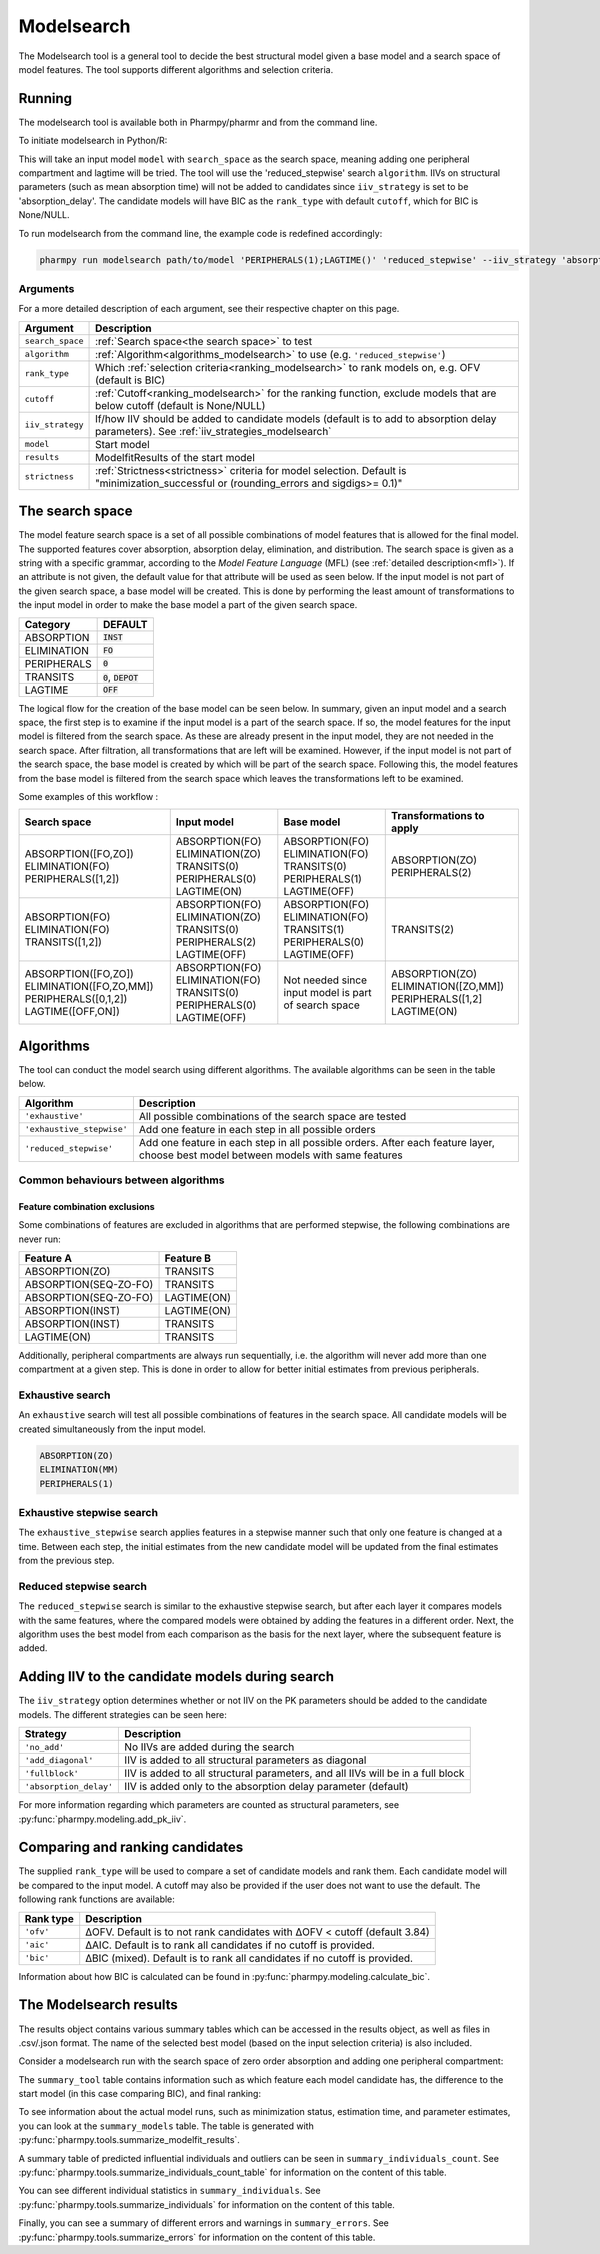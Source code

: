 .. _modelsearch:

===========
Modelsearch
===========

The Modelsearch tool is a general tool to decide the best structural model given a base model and a search space of
model features. The tool supports different algorithms and selection criteria.

~~~~~~~
Running
~~~~~~~

The modelsearch tool is available both in Pharmpy/pharmr and from the command line.

To initiate modelsearch in Python/R:

.. pharmpy-code::

    from pharmpy.modeling import read_model
    from pharmpy.tools import read_modelfit_results, run_modelsearch

    start_model = read_model('path/to/model')
    start_model_results = read_modelfit_results('path/to/model')
    res = run_modelsearch(search_space='PERIPHERALS(1);LAGTIME()',
                          algorithm='reduced_stepwise',
                          model=start_model,
                          results=start_model_results,
                          iiv_strategy='absorption_delay',
                          rank_type='bic',
                          cutoff=None)

This will take an input model ``model`` with ``search_space`` as the search space, meaning adding one peripheral
compartment and lagtime will be tried. The tool will use the 'reduced_stepwise' search ``algorithm``. IIVs on
structural parameters (such as mean absorption time) will not be added to candidates since ``iiv_strategy`` is
set to be 'absorption_delay'. The candidate models will have BIC as the ``rank_type`` with default ``cutoff``,
which for BIC is None/NULL.

To run modelsearch from the command line, the example code is redefined accordingly:

.. code::

    pharmpy run modelsearch path/to/model 'PERIPHERALS(1);LAGTIME()' 'reduced_stepwise' --iiv_strategy 'absorption_delay' --rank_type 'bic'

Arguments
~~~~~~~~~
For a more detailed description of each argument, see their respective chapter on this page.

+-------------------------------------------------+------------------------------------------------------------------+
| Argument                                        | Description                                                      |
+=================================================+==================================================================+
| ``search_space``                                | :ref:`Search space<the search space>` to test                    |
+-------------------------------------------------+------------------------------------------------------------------+
| ``algorithm``                                   | :ref:`Algorithm<algorithms_modelsearch>`                         |
|                                                 | to use (e.g. ``'reduced_stepwise'``)                             |
+-------------------------------------------------+------------------------------------------------------------------+
| ``rank_type``                                   | Which :ref:`selection criteria<ranking_modelsearch>` to rank     |
|                                                 | models on, e.g. OFV (default is BIC)                             |
+-------------------------------------------------+------------------------------------------------------------------+
| ``cutoff``                                      | :ref:`Cutoff<ranking_modelsearch>` for the ranking function,     | 
|                                                 | exclude models that are below cutoff (default is None/NULL)      |                           
+-------------------------------------------------+------------------------------------------------------------------+
| ``iiv_strategy``                                | If/how IIV should be added to candidate models (default is to    |
|                                                 | add to absorption delay parameters).                             |
|                                                 | See :ref:`iiv_strategies_modelsearch`                            |
+-------------------------------------------------+------------------------------------------------------------------+
| ``model``                                       | Start model                                                      |
+-------------------------------------------------+------------------------------------------------------------------+
| ``results``                                     | ModelfitResults of the start model                               |
+-------------------------------------------------+------------------------------------------------------------------+
| ``strictness``                                  | :ref:`Strictness<strictness>` criteria for model selection.      |
|                                                 | Default is "minimization_successful or                           |
|                                                 | (rounding_errors and sigdigs>= 0.1)"                             |
+-------------------------------------------------+------------------------------------------------------------------+

.. _the search space:

~~~~~~~~~~~~~~~~
The search space
~~~~~~~~~~~~~~~~

The model feature search space is a set of all possible combinations of model features that is allowed for the final model. The supported 
features cover absorption, absorption delay, elimination, and distribution. The search space is given as a string with a specific 
grammar, according to the `Model Feature Language` (MFL) (see :ref:`detailed description<mfl>`). If an attribute is not given, the default
value for that attribute will be used as seen below. If the input model is not part of the given search space, a base model will be created. This is 
done by performing the least amount of transformations to the input model in order to make the base model a part of the given search 
space.

+---------------+-------------------------------+
| Category      | DEFAULT                       |
+===============+===============================+
| ABSORPTION    | :code:`INST`                  |
+---------------+-------------------------------+
| ELIMINATION   | :code:`FO`                    |
|               |                               |
+---------------+-------------------------------+
| PERIPHERALS   | :code:`0`                     |
+---------------+-------------------------------+
| TRANSITS      | :code:`0`, :code:`DEPOT`      |
|               |                               |
+---------------+-------------------------------+
| LAGTIME       | :code:`OFF`                   |
+---------------+-------------------------------+

The logical flow for the creation of the base model can be seen below. In summary, given an input model and a search space, the first step is 
to examine if the input model is a part of the search space. If so, the model features for the input model is filtered from the search space. 
As these are already present in the input model, they are not needed in the search space. After filtration, all transformations that are left will 
be examined. However, if the input model is not part of the search space, the base model is created by which will be part of the search space. 
Following this, the model features from the base model is filtered from the search space which leaves the transformations left to be examined.


.. graphviz::

    digraph G {
    splines = false
      input_model [
        label = "Input model";
      ];
      
      search_space [
        label = "Search space";
      ];
      
      input_ss [
        label = "Input + search space";
      ];
      
      filter_model [
        label = "Filter model features from search space";
      ];
      
      create_base [
        label = "Create a base";
      ];

      input_model -> input_ss;
      search_space -> input_ss;
      input_ss -> create_base [label = "Input model &notin; search space"];
      create_base -> filter_model;
      input_ss -> filter_model [label = "Input model &isin; search space"];
    }
    
Some examples of this workflow :

+---------------------------+------------------+---------------------+--------------------------+
| Search space              | Input model      | Base model          | Transformations to apply |
+===========================+==================+=====================+==========================+
| ABSORPTION([FO,ZO])       | ABSORPTION(FO)   | ABSORPTION(FO)      | ABSORPTION(ZO)           |
| ELIMINATION(FO)           | ELIMINATION(ZO)  | ELIMINATION(FO)     | PERIPHERALS(2)           |
| PERIPHERALS([1,2])        | TRANSITS(0)      | TRANSITS(0)         |                          |
|                           | PERIPHERALS(0)   | PERIPHERALS(1)      |                          |
|                           | LAGTIME(ON)      | LAGTIME(OFF)        |                          |
+---------------------------+------------------+---------------------+--------------------------+
| ABSORPTION(FO)            | ABSORPTION(FO)   | ABSORPTION(FO)      | TRANSITS(2)              |
| ELIMINATION(FO)           | ELIMINATION(ZO)  | ELIMINATION(FO)     |                          |
| TRANSITS([1,2])           | TRANSITS(0)      | TRANSITS(1)         |                          |
|                           | PERIPHERALS(2)   | PERIPHERALS(0)      |                          |
|                           | LAGTIME(OFF)     | LAGTIME(OFF)        |                          |
+---------------------------+------------------+---------------------+--------------------------+
| ABSORPTION([FO,ZO])       | ABSORPTION(FO)   | Not needed since    | ABSORPTION(ZO)           |
| ELIMINATION([FO,ZO,MM])   | ELIMINATION(FO)  | input model is part | ELIMINATION([ZO,MM])     |
| PERIPHERALS([0,1,2])      | TRANSITS(0)      | of search space     | PERIPHERALS([1,2]        |
| LAGTIME([OFF,ON])         | PERIPHERALS(0)   |                     | LAGTIME(ON)              |
|                           | LAGTIME(OFF)     |                     |                          |
+---------------------------+------------------+---------------------+--------------------------+

.. _algorithms_modelsearch:

~~~~~~~~~~
Algorithms
~~~~~~~~~~

The tool can conduct the model search using different algorithms. The available algorithms can be seen in the table
below.

+---------------------------+----------------------------------------------------------------------------------------+
| Algorithm                 | Description                                                                            |
+===========================+========================================================================================+
| ``'exhaustive'``          | All possible combinations of the search space are tested                               |
+---------------------------+----------------------------------------------------------------------------------------+
| ``'exhaustive_stepwise'`` | Add one feature in each step in all possible orders                                    |
+---------------------------+----------------------------------------------------------------------------------------+
| ``'reduced_stepwise'``    | Add one feature in each step in all possible orders. After each feature layer, choose  |
|                           | best model between models with same features                                           |
+---------------------------+----------------------------------------------------------------------------------------+

Common behaviours between algorithms
~~~~~~~~~~~~~~~~~~~~~~~~~~~~~~~~~~~~

Feature combination exclusions
------------------------------

Some combinations of features are excluded in algorithms that are performed stepwise, the following combinations are
never run:

+-----------------------+-------------------+
| Feature A             | Feature B         |
+=======================+===================+
| ABSORPTION(ZO)        | TRANSITS          |
+-----------------------+-------------------+
| ABSORPTION(SEQ-ZO-FO) | TRANSITS          |
+-----------------------+-------------------+
| ABSORPTION(SEQ-ZO-FO) | LAGTIME(ON)       |
+-----------------------+-------------------+
| ABSORPTION(INST)      | LAGTIME(ON)       |
+-----------------------+-------------------+
| ABSORPTION(INST)      | TRANSITS          |
+-----------------------+-------------------+
| LAGTIME(ON)           | TRANSITS          |
+-----------------------+-------------------+

Additionally, peripheral compartments are always run sequentially, i.e. the algorithm will never add more than one
compartment at a given step. This is done in order to allow for better initial estimates from previous peripherals.

Exhaustive search
~~~~~~~~~~~~~~~~~

An ``exhaustive`` search will test all possible combinations of features in the search space. All candidate models will be
created simultaneously from the input model.

.. code::

    ABSORPTION(ZO)
    ELIMINATION(MM)
    PERIPHERALS(1)

.. graphviz::

    digraph BST {
        node [fontname="Arial"];
        base [label="Base model"]
        s1 [label="ABSORPTION(ZO)"]
        s2 [label="ELIMINATION(MM)"]
        s3 [label="PERIPHERALS(1)"]
        s4 [label="ABSORPTION(ZO);ELIMINATION(MM)"]
        s5 [label="ABSORPTION(ZO);PERIPHERALS(1)"]
        s6 [label="ELIMINATION(MM);PERIPHERALS(1)"]
        s7 [label="ABSORPTION(ZO);ELIMINATION(MM);PERIPHERALS(1)"]
        base -> s1
        base -> s2
        base -> s3
        base -> s4
        base -> s5
        base -> s6
        base -> s7
    }

Exhaustive stepwise search
~~~~~~~~~~~~~~~~~~~~~~~~~~
The ``exhaustive_stepwise`` search applies features in a stepwise manner such that only one feature is changed at a time.
Between each step, the initial estimates from the new candidate model will be updated from the final estimates from the
previous step.

.. graphviz::

    digraph BST {
        node [fontname="Arial"];
        base [label="Base model"]
        s1 [label="ABSORPTION(ZO)"]
        s2 [label="ELIMINATION(MM)"]
        s3 [label="PERIPHERALS(1)"]
        s4 [label="ELIMINATION(MM)"]
        s5 [label="PERIPHERALS(1)"]
        s6 [label="ABSORPTION(ZO)"]
        s7 [label="PERIPHERALS(1)"]
        s8 [label="ABSORPTION(ZO)"]
        s9 [label="ELIMINATION(MM)"]
        s10 [label="PERIPHERALS(1)"]
        s11 [label="ELIMINATION(MM)"]
        s12 [label="PERIPHERALS(1)"]
        s13 [label="ABSORPTION(ZO)"]
        s14 [label="ELIMINATION(MM)"]
        s15 [label="ABSORPTION(ZO)"]
        base -> s1
        base -> s2
        base -> s3
        s1 -> s4
        s1 -> s5
        s2 -> s6
        s2 -> s7
        s3 -> s8
        s3 -> s9
        s4 -> s10
        s5 -> s11
        s6 -> s12
        s7 -> s13
        s8 -> s14
        s9 -> s15
    }

Reduced stepwise search
~~~~~~~~~~~~~~~~~~~~~~~
The ``reduced_stepwise`` search is similar to the exhaustive stepwise search, but after each layer it compares models with
the same features, where the compared models were obtained by adding the features in a different order. Next, the
algorithm uses the best model from each comparison as the basis for the next layer, where the subsequent feature is
added.

.. graphviz::

    digraph BST {
        node [fontname="Arial"];
        base [label="Base model"]
        s1 [label="ABSORPTION(ZO)"]
        s2 [label="ELIMINATION(MM)"]
        s3 [label="PERIPHERALS(1)"]
        s4 [label="ELIMINATION(MM)"]
        s5 [label="PERIPHERALS(1)"]
        s6 [label="ABSORPTION(ZO)"]
        s7 [label="PERIPHERALS(1)"]
        s8 [label="ABSORPTION(ZO)"]
        s9 [label="ELIMINATION(MM)"]
        s10 [label="Best model"]
        s11 [label="Best model"]
        s12 [label="Best model"]
        s13 [label="PERIPHERALS(1)"]
        s14 [label="ELIMINATION(MM)"]
        s15 [label="ABSORPTION(ZO)"]
        base -> s1
        base -> s2
        base -> s3
        s1 -> s4
        s1 -> s5
        s2 -> s6
        s2 -> s7
        s3 -> s8
        s3 -> s9
        s4 -> s10
        s6 -> s10
        s5 -> s11
        s8 -> s11
        s7 -> s12
        s9 -> s12
        s10 -> s13
        s11 -> s14
        s12 -> s15
    }


.. _iiv_strategies_modelsearch:

~~~~~~~~~~~~~~~~~~~~~~~~~~~~~~~~~~~~~~~~~~~~~~~~
Adding IIV to the candidate models during search
~~~~~~~~~~~~~~~~~~~~~~~~~~~~~~~~~~~~~~~~~~~~~~~~

The ``iiv_strategy`` option determines whether or not IIV on the PK parameters should be added to the candidate models.
The different strategies can be seen here:

+------------------------+----------------------------------------------------------------------------------+
| Strategy               | Description                                                                      |
+========================+==================================================================================+
| ``'no_add'``           | No IIVs are added during the search                                              |
+------------------------+----------------------------------------------------------------------------------+
| ``'add_diagonal'``     | IIV is added to all structural parameters as diagonal                            |
+------------------------+----------------------------------------------------------------------------------+
| ``'fullblock'``        | IIV is added to all structural parameters, and all IIVs will be in a full block  |
+------------------------+----------------------------------------------------------------------------------+
| ``'absorption_delay'`` | IIV is added only to the absorption delay parameter (default)                    |
+------------------------+----------------------------------------------------------------------------------+

For more information regarding which parameters are counted as structural parameters, see
:py:func:`pharmpy.modeling.add_pk_iiv`.

.. _ranking_modelsearch:

~~~~~~~~~~~~~~~~~~~~~~~~~~~~~~~~
Comparing and ranking candidates
~~~~~~~~~~~~~~~~~~~~~~~~~~~~~~~~

The supplied ``rank_type`` will be used to compare a set of candidate models and rank them. Each candidate model
will be compared to the input model. A cutoff may also be provided if the user does not want to use the default.
The following rank functions are available:

+------------+-----------------------------------------------------------------------------------+
| Rank type  | Description                                                                       |
+============+===================================================================================+
| ``'ofv'``  | ΔOFV. Default is to not rank candidates with ΔOFV < cutoff (default 3.84)         |
+------------+-----------------------------------------------------------------------------------+
| ``'aic'``  | ΔAIC. Default is to rank all candidates if no cutoff is provided.                 |
+------------+-----------------------------------------------------------------------------------+
| ``'bic'``  | ΔBIC (mixed). Default is to rank all candidates if no cutoff is provided.         |
+------------+-----------------------------------------------------------------------------------+

Information about how BIC is calculated can be found in :py:func:`pharmpy.modeling.calculate_bic`.

~~~~~~~~~~~~~~~~~~~~~~~
The Modelsearch results
~~~~~~~~~~~~~~~~~~~~~~~

The results object contains various summary tables which can be accessed in the results object, as well as files in
.csv/.json format. The name of the selected best model (based on the input selection criteria) is also included.

Consider a modelsearch run with the search space of zero order absorption and adding one peripheral compartment:

.. pharmpy-code::

    res = run_modelsearch(search_space='PERIPHERALS(1);LAGTIME()',
                          algorithm='reduced_stepwise',
                          model=start_model,
                          results=start_model_results,
                          iiv_strategy='absorption_delay',
                          rank_type='bic',
                          cutoff=None)

The ``summary_tool`` table contains information such as which feature each model candidate has, the difference to the
start model (in this case comparing BIC), and final ranking:

.. pharmpy-execute::
    :hide-code:

    from pharmpy.workflows.results import read_results
    res = read_results('tests/testdata/results/modelsearch_results.json')
    res.summary_tool

To see information about the actual model runs, such as minimization status, estimation time, and parameter estimates,
you can look at the ``summary_models`` table. The table is generated with
:py:func:`pharmpy.tools.summarize_modelfit_results`.

.. pharmpy-execute::
    :hide-code:

    res.summary_models

A summary table of predicted influential individuals and outliers can be seen in ``summary_individuals_count``.
See :py:func:`pharmpy.tools.summarize_individuals_count_table` for information on the content of this table.

.. pharmpy-execute::
    :hide-code:

    res.summary_individuals_count

You can see different individual statistics in ``summary_individuals``.
See :py:func:`pharmpy.tools.summarize_individuals` for information on the content of this table.

.. pharmpy-execute::
    :hide-code:

    res.summary_individuals

Finally, you can see a summary of different errors and warnings in ``summary_errors``.
See :py:func:`pharmpy.tools.summarize_errors` for information on the content of this table.

.. pharmpy-execute::
    :hide-code:

    import pandas as pd
    pd.set_option('display.max_colwidth', None)
    res.summary_errors
